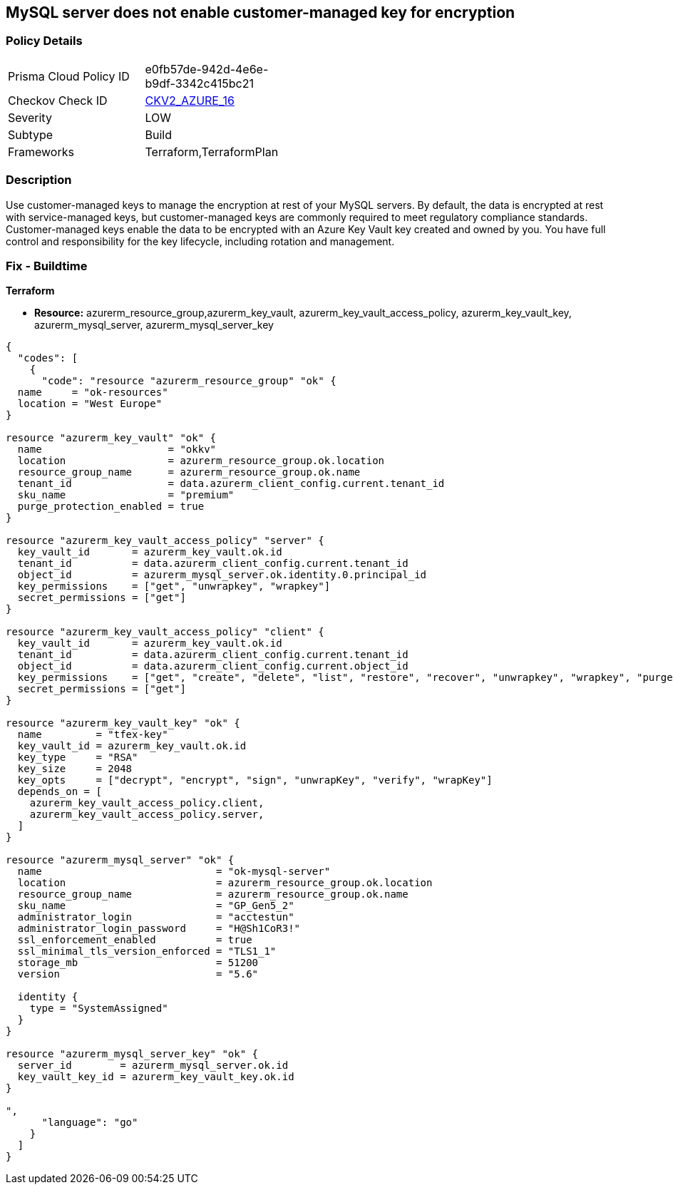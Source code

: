 == MySQL server does not enable customer-managed key for encryption
// MySQL server customer-managed key for encryption disabled


=== Policy Details 

[width=45%]
[cols="1,1"]
|=== 
|Prisma Cloud Policy ID 
| e0fb57de-942d-4e6e-b9df-3342c415bc21

|Checkov Check ID 
| https://github.com/bridgecrewio/checkov/blob/main/checkov/terraform/checks/graph_checks/azure/MSQLenablesCustomerManagedKey.yaml[CKV2_AZURE_16]

|Severity
|LOW

|Subtype
|Build

|Frameworks
|Terraform,TerraformPlan

|=== 



=== Description 


Use customer-managed keys to manage the encryption at rest of your MySQL servers.
By default, the data is encrypted at rest with service-managed keys, but customer-managed keys are commonly required to meet regulatory compliance standards.
Customer-managed keys enable the data to be encrypted with an Azure Key Vault key created and owned by you.
You have full control and responsibility for the key lifecycle, including rotation and management.

=== Fix - Buildtime


*Terraform* 


* *Resource:* azurerm_resource_group,azurerm_key_vault,  azurerm_key_vault_access_policy, azurerm_key_vault_key, azurerm_mysql_server, azurerm_mysql_server_key


[source,go]
----
{
  "codes": [
    {
      "code": "resource "azurerm_resource_group" "ok" {
  name     = "ok-resources"
  location = "West Europe"
}

resource "azurerm_key_vault" "ok" {
  name                     = "okkv"
  location                 = azurerm_resource_group.ok.location
  resource_group_name      = azurerm_resource_group.ok.name
  tenant_id                = data.azurerm_client_config.current.tenant_id
  sku_name                 = "premium"
  purge_protection_enabled = true
}

resource "azurerm_key_vault_access_policy" "server" {
  key_vault_id       = azurerm_key_vault.ok.id
  tenant_id          = data.azurerm_client_config.current.tenant_id
  object_id          = azurerm_mysql_server.ok.identity.0.principal_id
  key_permissions    = ["get", "unwrapkey", "wrapkey"]
  secret_permissions = ["get"]
}

resource "azurerm_key_vault_access_policy" "client" {
  key_vault_id       = azurerm_key_vault.ok.id
  tenant_id          = data.azurerm_client_config.current.tenant_id
  object_id          = data.azurerm_client_config.current.object_id
  key_permissions    = ["get", "create", "delete", "list", "restore", "recover", "unwrapkey", "wrapkey", "purge", "encrypt", "decrypt", "sign", "verify"]
  secret_permissions = ["get"]
}

resource "azurerm_key_vault_key" "ok" {
  name         = "tfex-key"
  key_vault_id = azurerm_key_vault.ok.id
  key_type     = "RSA"
  key_size     = 2048
  key_opts     = ["decrypt", "encrypt", "sign", "unwrapKey", "verify", "wrapKey"]
  depends_on = [
    azurerm_key_vault_access_policy.client,
    azurerm_key_vault_access_policy.server,
  ]
}

resource "azurerm_mysql_server" "ok" {
  name                             = "ok-mysql-server"
  location                         = azurerm_resource_group.ok.location
  resource_group_name              = azurerm_resource_group.ok.name
  sku_name                         = "GP_Gen5_2"
  administrator_login              = "acctestun"
  administrator_login_password     = "H@Sh1CoR3!"
  ssl_enforcement_enabled          = true
  ssl_minimal_tls_version_enforced = "TLS1_1"
  storage_mb                       = 51200
  version                          = "5.6"

  identity {
    type = "SystemAssigned"
  }
}

resource "azurerm_mysql_server_key" "ok" {
  server_id        = azurerm_mysql_server.ok.id
  key_vault_key_id = azurerm_key_vault_key.ok.id
}

",
      "language": "go"
    }
  ]
}
----
